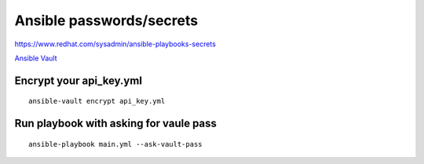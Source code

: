 Ansible passwords/secrets
=========================


https://www.redhat.com/sysadmin/ansible-playbooks-secrets

`Ansible Vault <https://docs.ansible.com/ansible/latest/vault_guide/index.html>`_ 

Encrypt your api_key.yml
~~~~~~~~~~~~~~~~~~~~~~~~
::

    ansible-vault encrypt api_key.yml

Run playbook with asking for vaule pass
~~~~~~~~~~~~~~~~~~~~~~~~~~~~~~~~~~~~~~~
::

    ansible-playbook main.yml --ask-vault-pass

